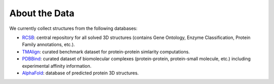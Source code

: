 About the Data
==================

We currently collect structures from the following databases:

* `RCSB <https://www.rcsb.org/>`_: central repository for all solved 3D structures (contains Gene Ontology, Enzyme Classification, Protein Family annotations, etc.). 
* `TMAlign <https://zhanggroup.org/TM-align/>`_: curated benchmark dataset for protein-protein simlarity computations. 
* `PDBBind <http://www.pdbbind.org.cn/index.php/>`_: curated dataset of biomolecular complexes (protein-protein, protein-small molecule, etc.) including experimental affinity information. 
* `AlphaFold <https://www.deepmind.com/open-source/alphafold-protein-structure-database>`_: database of predicted protein 3D structures. 


